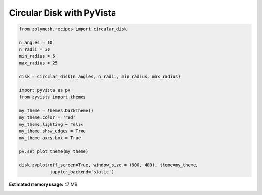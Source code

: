 
.. DO NOT EDIT.
.. THIS FILE WAS AUTOMATICALLY GENERATED BY SPHINX-GALLERY.
.. TO MAKE CHANGES, EDIT THE SOURCE PYTHON FILE:
.. "auto_examples\plot_4_disc.py"
.. LINE NUMBERS ARE GIVEN BELOW.

.. only:: html

    .. note::
        :class: sphx-glr-download-link-note

        Click :ref:`here <sphx_glr_download_auto_examples_plot_4_disc.py>`
        to download the full example code

.. rst-class:: sphx-glr-example-title

.. _sphx_glr_auto_examples_plot_4_disc.py:


Circular Disk with PyVista
==========================

.. GENERATED FROM PYTHON SOURCE LINES 6-28



.. image-sg:: /auto_examples/images/sphx_glr_plot_4_disc_001.png
   :alt: plot 4 disc
   :srcset: /auto_examples/images/sphx_glr_plot_4_disc_001.png
   :class: sphx-glr-single-img





.. code-block:: python3


    from polymesh.recipes import circular_disk

    n_angles = 60
    n_radii = 30
    min_radius = 5
    max_radius = 25

    disk = circular_disk(n_angles, n_radii, min_radius, max_radius)

    import pyvista as pv
    from pyvista import themes

    my_theme = themes.DarkTheme()
    my_theme.color = 'red'
    my_theme.lighting = False
    my_theme.show_edges = True
    my_theme.axes.box = True

    pv.set_plot_theme(my_theme)

    disk.pvplot(off_screen=True, window_size = (600, 400), theme=my_theme,
                jupyter_backend='static')

.. rst-class:: sphx-glr-timing

   **Total running time of the script:** ( 0 minutes  5.812 seconds)

**Estimated memory usage:**  47 MB


.. _sphx_glr_download_auto_examples_plot_4_disc.py:

.. only:: html

  .. container:: sphx-glr-footer sphx-glr-footer-example


    .. container:: sphx-glr-download sphx-glr-download-python

      :download:`Download Python source code: plot_4_disc.py <plot_4_disc.py>`

    .. container:: sphx-glr-download sphx-glr-download-jupyter

      :download:`Download Jupyter notebook: plot_4_disc.ipynb <plot_4_disc.ipynb>`


.. only:: html

 .. rst-class:: sphx-glr-signature

    `Gallery generated by Sphinx-Gallery <https://sphinx-gallery.github.io>`_
